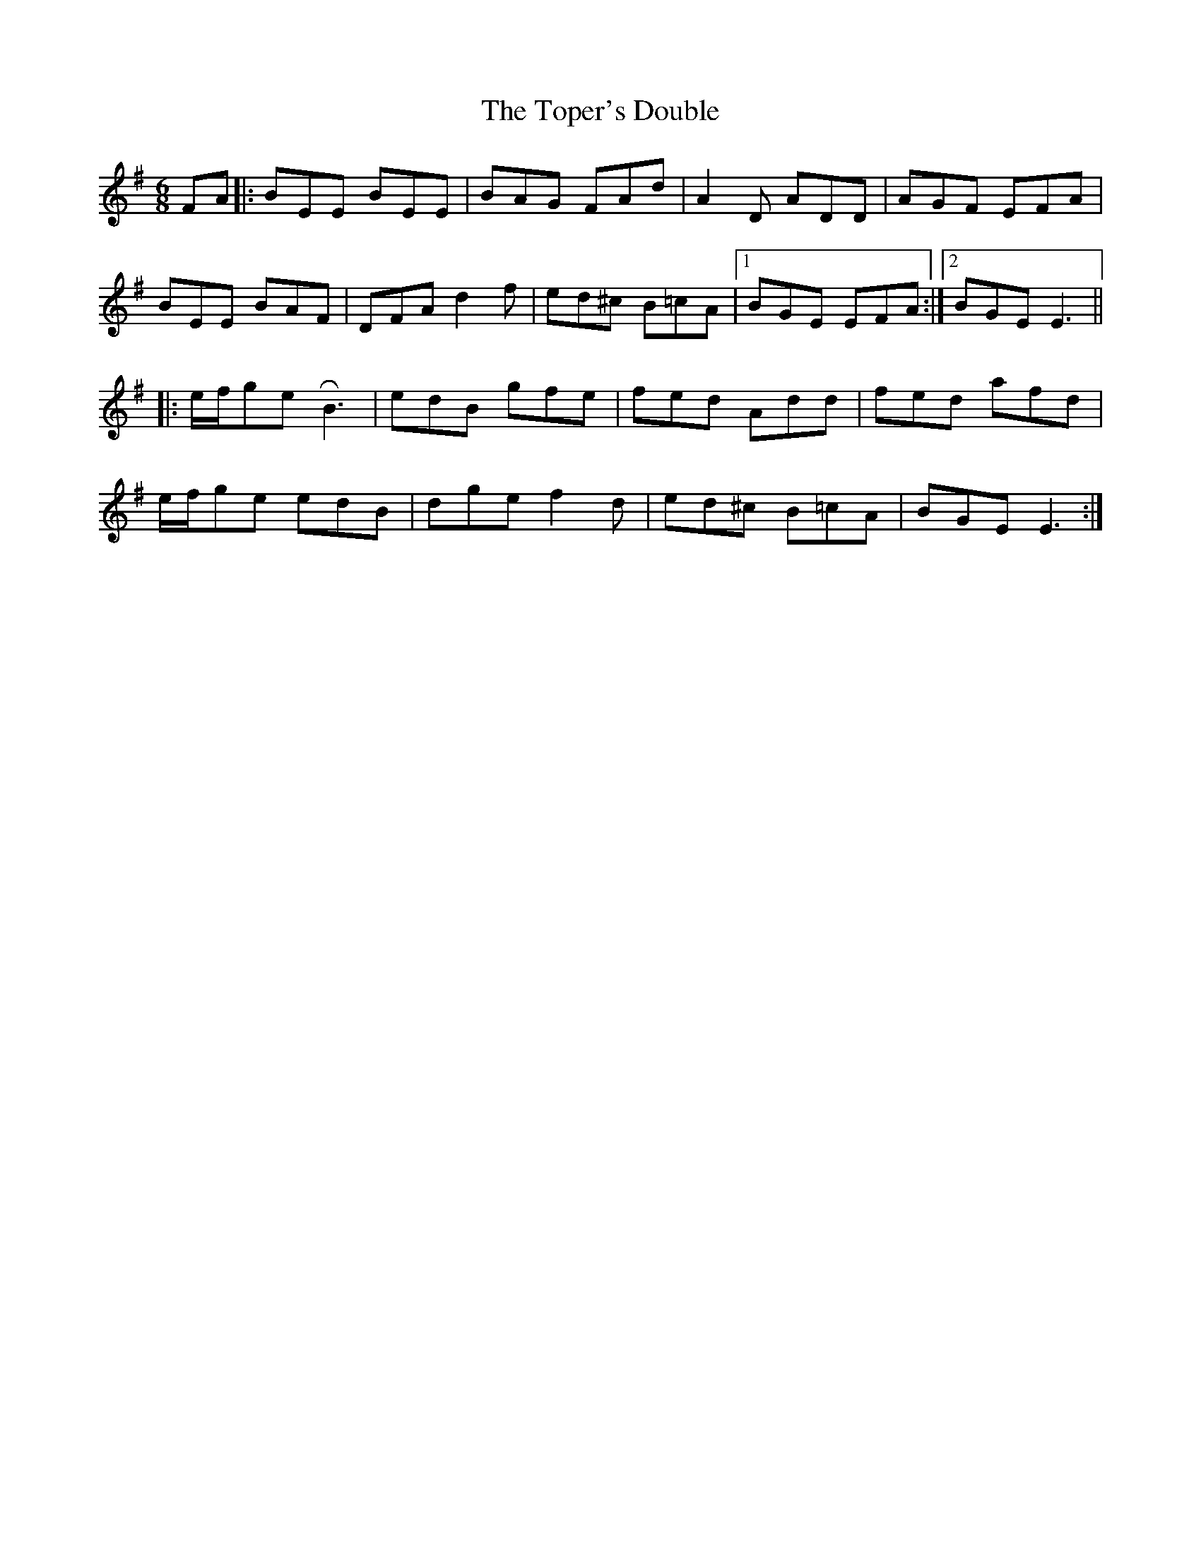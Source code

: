 X: 40678
T: Toper's Double, The
R: jig
M: 6/8
K: Gmajor
FA|:BEE BEE|BAG FAd|A2 D ADD|AGF EFA|
BEE BAF|DFA d2f|ed^c B=cA|1 BGE EFA:|2 BGE E3||
|:e/f/ge !roll!B3|edB gfe|fed Add|fed afd|
e/f/ge edB|dge f2 d|ed^c B=cA|BGE E3:|


